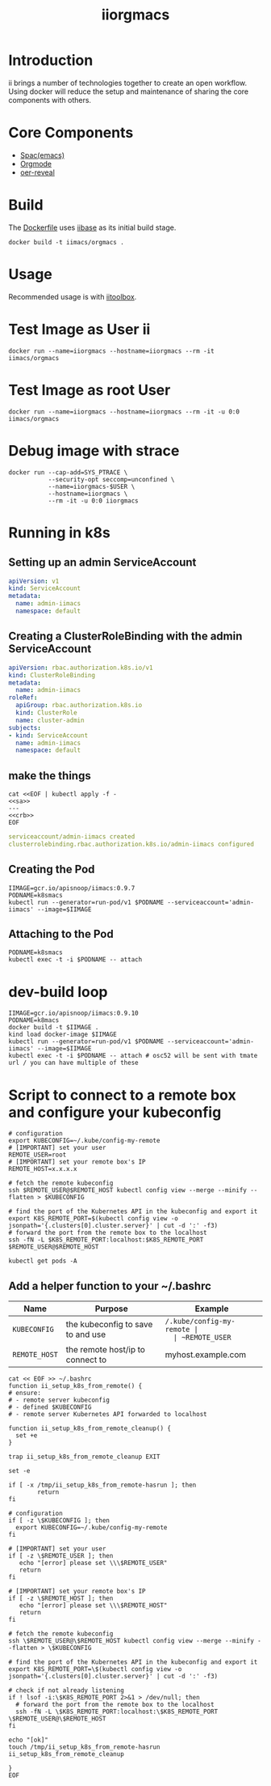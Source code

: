 # -*- ii: enabled; -*-
#+TITLE: iiorgmacs

* Introduction

ii brings a number of technologies together to create an open workflow.
Using docker will reduce the setup and maintenance of sharing the core components with others.

* Core Components

- [[http://spacemacs.org/][Spac(emacs)]]
- [[https://orgmode.org/][Orgmode]]
- [[https://gitlab.com/oer/oer-reveal][oer-reveal]]

* Build

The [[https://gitlab.ii.coop/ii/tooling/iiorgmacs/blob/master/Dockerfile][Dockerfile]] uses [[https://gitlab.ii.coop/ii/tooling/iibase/blob/master/Dockerfile][iibase]] as its initial build stage.

#+BEGIN_SRC tmate
docker build -t iimacs/orgmacs .
#+END_SRC

* Usage
Recommended usage is with [[https://gitlab.ii.coop/ii/tooling/iitoolbox][iitoolbox]].

* Test Image as User ii

#+BEGIN_SRC tmate
docker run --name=iiorgmacs --hostname=iiorgmacs --rm -it iimacs/orgmacs
#+END_SRC

* Test Image as root User

#+BEGIN_SRC tmate
docker run --name=iiorgmacs --hostname=iiorgmacs --rm -it -u 0:0 iimacs/orgmacs
#+END_SRC

* Debug image with strace

#+BEGIN_SRC tmate
docker run --cap-add=SYS_PTRACE \
           --security-opt seccomp=unconfined \
           --name=iiorgmacs-$USER \
           --hostname=iiorgmacs \
           --rm -it -u 0:0 iiorgmacs
#+END_SRC
* Running in k8s
** Setting up an admin ServiceAccount
   #+name: sa
   #+begin_src yaml
     apiVersion: v1
     kind: ServiceAccount
     metadata:
       name: admin-iimacs
       namespace: default
   #+end_src

** Creating a ClusterRoleBinding with the admin ServiceAccount
   #+name:crb
   #+begin_src yaml
     apiVersion: rbac.authorization.k8s.io/v1
     kind: ClusterRoleBinding
     metadata:
       name: admin-iimacs
     roleRef:
       apiGroup: rbac.authorization.k8s.io
       kind: ClusterRole
       name: cluster-admin
     subjects:
     - kind: ServiceAccount
       name: admin-iimacs
       namespace: default
   #+end_src
** make the things
   #+begin_src shell :noweb yes :wrap "src yaml"
     cat <<EOF | kubectl apply -f -
     <<sa>>
     ---
     <<crb>>
     EOF
   #+end_src

   #+RESULTS:
   #+begin_src yaml
   serviceaccount/admin-iimacs created
   clusterrolebinding.rbac.authorization.k8s.io/admin-iimacs configured
   #+end_src

** Creating the Pod
   #+begin_src shell
     IIMAGE=gcr.io/apisnoop/iimacs:0.9.7
     PODNAME=k8smacs
     kubectl run --generator=run-pod/v1 $PODNAME --serviceaccount='admin-iimacs' --image=$IIMAGE
   #+end_src
   
** Attaching to the Pod
   #+begin_src shell
     PODNAME=k8smacs
     kubectl exec -t -i $PODNAME -- attach
   #+end_src
* dev-build loop
  #+begin_src shell
  IIMAGE=gcr.io/apisnoop/iimacs:0.9.10
  PODNAME=k8macs
  docker build -t $IIMAGE .
  kind load docker-image $IIMAGE
  kubectl run --generator=run-pod/v1 $PODNAME --serviceaccount='admin-iimacs' --image=$IIMAGE
  kubectl exec -t -i $PODNAME -- attach # osc52 will be sent with tmate url / you can have multiple of these
  #+end_src
* Script to connect to a remote box and configure your kubeconfig
  #+begin_src shell
    # configuration
    export KUBECONFIG=~/.kube/config-my-remote
    # [IMPORTANT] set your user
    REMOTE_USER=root
    # [IMPORTANT] set your remote box's IP
    REMOTE_HOST=x.x.x.x

    # fetch the remote kubeconfig
    ssh $REMOTE_USER@$REMOTE_HOST kubectl config view --merge --minify --flatten > $KUBECONFIG

    # find the port of the Kubernetes API in the kubeconfig and export it
    export K8S_REMOTE_PORT=$(kubectl config view -o jsonpath='{.clusters[0].cluster.server}' | cut -d ':' -f3)
    # forward the port from the remote box to the localhost
    ssh -fN -L $K8S_REMOTE_PORT:localhost:$K8S_REMOTE_PORT $REMOTE_USER@$REMOTE_HOST
  #+end_src

  #+begin_src shell
  kubectl get pods -A
  #+end_src

**  Add a helper function to your ~/.bashrc
  | Name          | Purpose                           | Example                  |
  |---------------+-----------------------------------+--------------------------|
  | ~KUBECONFIG~  | the kubeconfig to save to and use | ~/.kube/config-my-remote |
  | ~REMOTE_USER~ | the remote user to login as       | ii                       |
  | ~REMOTE_HOST~ | the remote host/ip to connect to  | myhost.example.com       |
  |---------------+-----------------------------------+--------------------------|
  #+begin_src shell
    cat << EOF >> ~/.bashrc
    function ii_setup_k8s_from_remote() {
    # ensure:
    # - remote server kubeconfig
    # - defined $KUBECONFIG
    # - remote server Kubernetes API forwarded to localhost

    function ii_setup_k8s_from_remote_cleanup() {
      set +e
    }

    trap ii_setup_k8s_from_remote_cleanup EXIT

    set -e

    if [ -x /tmp/ii_setup_k8s_from_remote-hasrun ]; then
            return
    fi

    # configuration
    if [ -z \$KUBECONFIG ]; then
      export KUBECONFIG=~/.kube/config-my-remote
    fi

    # [IMPORTANT] set your user
    if [ -z \$REMOTE_USER ]; then
       echo "[error] please set \\\$REMOTE_USER"
       return
    fi

    # [IMPORTANT] set your remote box's IP
    if [ -z \$REMOTE_HOST ]; then
       echo "[error] please set \\\$REMOTE_HOST"
       return
    fi

    # fetch the remote kubeconfig
    ssh \$REMOTE_USER@\$REMOTE_HOST kubectl config view --merge --minify --flatten > \$KUBECONFIG

    # find the port of the Kubernetes API in the kubeconfig and export it
    export K8S_REMOTE_PORT=\$(kubectl config view -o jsonpath='{.clusters[0].cluster.server}' | cut -d ':' -f3)

    # check if not already listening
    if ! lsof -i:\$K8S_REMOTE_PORT 2>&1 > /dev/null; then
      # forward the port from the remote box to the localhost
      ssh -fN -L \$K8S_REMOTE_PORT:localhost:\$K8S_REMOTE_PORT \$REMOTE_USER@\$REMOTE_HOST
    fi

    echo "[ok]"
    touch /tmp/ii_setup_k8s_from_remote-hasrun
    ii_setup_k8s_from_remote_cleanup

    }
    EOF

  #+end_src

